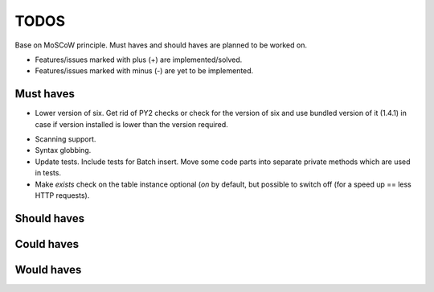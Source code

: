 ====================================
TODOS
====================================
Base on MoSCoW principle. Must haves and should haves are planned to be worked on.

* Features/issues marked with plus (+) are implemented/solved.
* Features/issues marked with minus (-) are yet to be implemented.

Must haves
------------------------------------
+ Lower version of six. Get rid of PY2 checks or check for the version of six and use bundled version of
  it (1.4.1) in case if version installed is lower than the version required.
- Scanning support.
- Syntax globbing.
- Update tests. Include tests for Batch insert. Move some code parts into separate private methods which 
  are used in tests.
- Make `exists` check on the table instance optional (`on` by default, but possible to switch off (for a 
  speed up == less HTTP requests).

Should haves
------------------------------------

Could haves
------------------------------------

Would haves
------------------------------------
